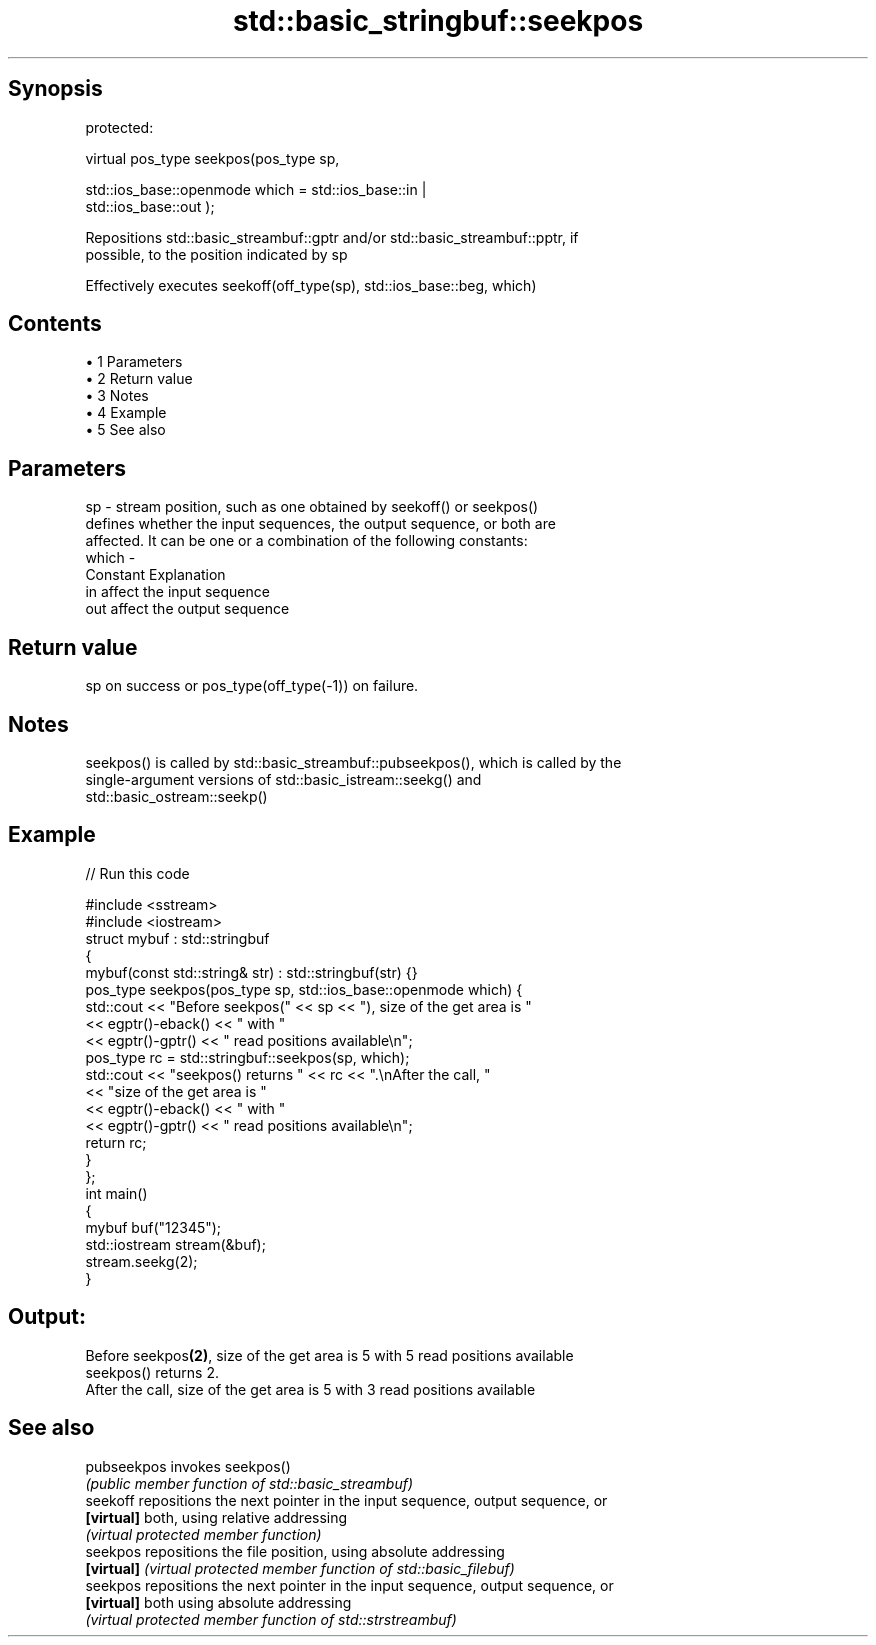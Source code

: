 .TH std::basic_stringbuf::seekpos 3 "Apr 19 2014" "1.0.0" "C++ Standard Libary"
.SH Synopsis
   protected:

   virtual pos_type seekpos(pos_type sp,

                            std::ios_base::openmode which = std::ios_base::in |
   std::ios_base::out );

   Repositions std::basic_streambuf::gptr and/or std::basic_streambuf::pptr, if
   possible, to the position indicated by sp

   Effectively executes seekoff(off_type(sp), std::ios_base::beg, which)

.SH Contents

     • 1 Parameters
     • 2 Return value
     • 3 Notes
     • 4 Example
     • 5 See also

.SH Parameters

   sp    - stream position, such as one obtained by seekoff() or seekpos()
           defines whether the input sequences, the output sequence, or both are
           affected. It can be one or a combination of the following constants:
   which -
           Constant Explanation
           in       affect the input sequence
           out      affect the output sequence

.SH Return value

   sp on success or pos_type(off_type(-1)) on failure.

.SH Notes

   seekpos() is called by std::basic_streambuf::pubseekpos(), which is called by the
   single-argument versions of std::basic_istream::seekg() and
   std::basic_ostream::seekp()

.SH Example

   
// Run this code

 #include <sstream>
 #include <iostream>
  
 struct mybuf : std::stringbuf
 {
     mybuf(const std::string& str) : std::stringbuf(str) {}
     pos_type seekpos(pos_type sp, std::ios_base::openmode which) {
          std::cout << "Before seekpos(" << sp << "), size of the get area is "
                    << egptr()-eback() << " with "
                    << egptr()-gptr() << " read positions available\\n";
          pos_type rc = std::stringbuf::seekpos(sp, which);
          std::cout << "seekpos() returns " << rc << ".\\nAfter the call, "
                    << "size of the get area is "
                    << egptr()-eback() << " with "
                    << egptr()-gptr() << " read positions available\\n";
         return rc;
     }
 };
  
 int main()
 {
     mybuf buf("12345");
     std::iostream stream(&buf);
     stream.seekg(2);
 }

.SH Output:

 Before seekpos\fB(2)\fP, size of the get area is 5 with 5 read positions available
 seekpos() returns 2.
 After the call, size of the get area is 5 with 3 read positions available

.SH See also

   pubseekpos invokes seekpos()
              \fI(public member function of std::basic_streambuf)\fP
   seekoff    repositions the next pointer in the input sequence, output sequence, or
   \fB[virtual]\fP  both, using relative addressing
              \fI(virtual protected member function)\fP
   seekpos    repositions the file position, using absolute addressing
   \fB[virtual]\fP  \fI(virtual protected member function of std::basic_filebuf)\fP
   seekpos    repositions the next pointer in the input sequence, output sequence, or
   \fB[virtual]\fP  both using absolute addressing
              \fI(virtual protected member function of std::strstreambuf)\fP
